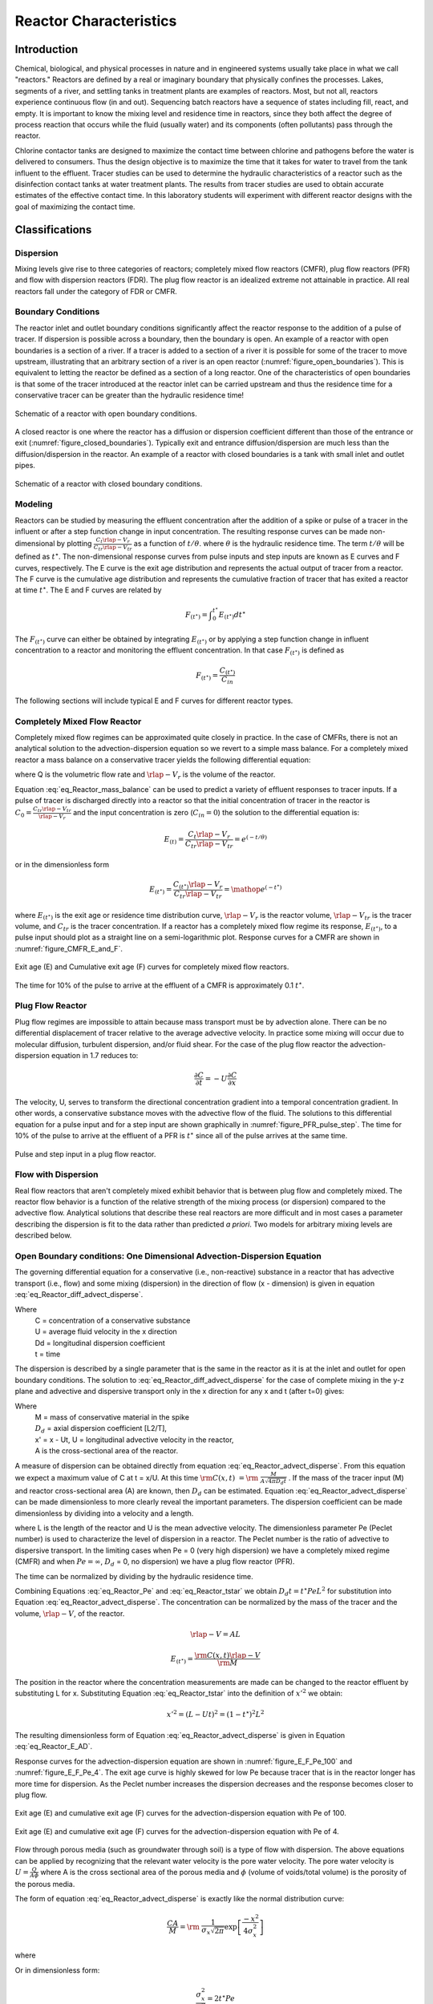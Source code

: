 .. _title_Reactor_Characteristics:

***********************
Reactor Characteristics
***********************

.. _heading_Reactor_Introduction:

Introduction
============

Chemical, biological, and physical processes in nature and in engineered systems usually take place in what we call "reactors." Reactors are defined by a real or imaginary boundary that physically confines the processes. Lakes, segments of a river, and settling tanks in treatment plants are examples of reactors. Most, but not all, reactors experience continuous flow (in and out). Sequencing batch reactors have a sequence of states including fill, react, and empty. It is important to know the mixing level and residence time in reactors, since they both affect the degree of process reaction that occurs while the fluid (usually water) and its components (often pollutants) pass through the reactor.

Chlorine contactor tanks are designed to maximize the contact time between chlorine and pathogens before the water is delivered to consumers. Thus the design objective is to maximize the time that it takes for water to travel from the tank influent to the effluent. Tracer studies can be used to determine the hydraulic characteristics of a reactor such as the disinfection contact tanks at water treatment plants. The results from tracer studies are used to obtain accurate estimates of the effective contact time. In this laboratory students will experiment with different reactor designs with the goal of maximizing the contact time.

.. _heading_Reactor_Classifications:

Classifications
===============

Dispersion
----------

Mixing levels give rise to three categories of reactors; completely mixed flow reactors (CMFR), plug flow reactors (PFR) and flow with dispersion reactors (FDR). The plug flow reactor is an idealized extreme not attainable in practice. All real reactors fall under the category of FDR or CMFR.

Boundary Conditions
-------------------

The reactor inlet and outlet boundary conditions significantly affect the reactor response to the addition of a pulse of tracer. If dispersion is possible across a boundary, then the boundary is open. An example of a reactor with open boundaries is a section of a river. If a tracer is added to a section of a river it is possible for some of the tracer to move upstream, illustrating that an arbitrary section of a river is an open reactor (:numref:`figure_open_boundaries`). This is equivalent to letting the reactor be defined as a section of a long reactor. One of the characteristics of open boundaries is that some of the tracer introduced at the reactor inlet can be carried upstream and thus the residence time for a conservative tracer can be greater than the hydraulic residence time!

.. _figure_open_boundaries:

.. figure:: Images/open_boundaries.png
    :width: 300px
    :align: center
    :alt: Open boundaries.

    Schematic of a reactor with open boundary conditions.


A closed reactor is one where the reactor has a diffusion or dispersion coefficient different than those of the entrance or exit (:numref:`figure_closed_boundaries`).  Typically exit and entrance diffusion/dispersion are much less than the diffusion/dispersion in the reactor. An example of a reactor with closed boundaries is a tank with small inlet and outlet pipes.

.. _figure_closed_boundaries:

.. figure:: Images/closed_boundaries.png
    :width: 300px
    :align: center
    :alt: Open boundaries.

    Schematic of a reactor with closed boundary conditions.


.. _heading_Reactor_Modeling:

Modeling
--------

Reactors can be studied by measuring the effluent concentration after the addition of a spike or pulse of a tracer in the influent or after a step function change in input concentration. The resulting response curves can be made non-dimensional by plotting :math:`\frac{C_t{\rlap{-} V }_r}{C_{tr}{\rlap{-} V }_{tr}}` as a function of :math:`{t/\theta}`. where :math:`\theta` is the hydraulic residence time. The term :math:`{t/\theta}` will be defined as :math:`t^{\star}`. The non-dimensional response curves from pulse inputs and step inputs are known as E curves and F curves, respectively. The E curve is the exit age distribution and represents the actual output of tracer from a reactor.  The F curve is the cumulative age distribution and represents the cumulative fraction of tracer that has exited a reactor at time :math:`t^{\star}`. The E and F curves are related by

.. math::

    F_{\left(t^{\star} \right)} =\int _{0}^{t^{\star} }E_{\left(t^{\star} \right)} dt^{\star}

The :math:`F_{\left(t^{\star} \right)}` curve can either be obtained by integrating :math:`E_{\left(t^{\star} \right)}` or by applying a step function change in influent concentration to a reactor and monitoring the effluent concentration. In that case :math:`F_{\left(t^{\star} \right)}` is defined as

.. math::

    F_{\left(t^\star\right)}=\frac{C_{\left(t^\star\right)}}{C_{in}}

The following sections will include typical E and F curves for different reactor types.

Completely Mixed Flow Reactor
-----------------------------

Completely mixed flow regimes can be approximated quite closely in practice. In the case of CMFRs, there is not an analytical solution to the advection-dispersion equation so we revert to a simple mass balance. For a completely mixed reactor a mass balance on a conservative tracer yields the following differential equation:

.. math::
    :label: eq_Reactor_mass_balance

    \rlap{-} V _{r} \frac{dC}{dt} =\left(C_{in} -C\right)Q

where Q is the volumetric flow rate and :math:`\rlap{-} V_r` is the volume of the reactor.

Equation :eq:`eq_Reactor_mass_balance` can be used to predict a variety of effluent responses to tracer inputs. If a pulse of tracer is discharged directly into a reactor so that the initial concentration of tracer in the reactor is :math:`C_{0} =\frac{C_{tr} \rlap{-} V _{tr} }{\rlap{-} V _{r} }` and the input concentration is zero (:math:`C_{in} = 0`) the solution to the differential equation is:

.. math::

    E_{\left(t\right)}=\frac{C_t{\rlap{-} V }_r}{C_{tr}{\rlap{-} V }_{tr}}=e^{\left(-t/\theta \right)}

or in the dimensionless form

.. math::

    E_{\left(t^{\star} \right)} =\frac{C_{\left(t^{\star} \right)} \rlap{-} V _{r} }{C_{tr} \rlap{-} V _{tr} } ={\mathop{e}\nolimits^{\left(-t^{\star} \right)}}


where :math:`E_{\left(t^{\star} \right)}` is the exit age or residence time distribution curve, :math:`\rlap{-} V _{r}` is the reactor volume, :math:`\rlap{-} V _{tr}` is the tracer volume, and :math:`C_{tr}` is the tracer concentration.  If a reactor has a completely mixed flow regime its response, :math:`E_{\left(t^{\star} \right)}`, to a pulse input should plot as a straight line on a semi-logarithmic plot. Response curves for a CMFR are shown in :numref:`figure_CMFR_E_and_F`.

.. _figure_CMFR_E_and_F:

.. figure:: Images/CMFR_E_and_F.png
    :width: 300px
    :align: center
    :alt: CMFR_E_and_F

    Exit age (E) and Cumulative exit age (F) curves for completely mixed flow reactors.

The time for 10\% of the pulse to arrive at the effluent of a CMFR is approximately 0.1 :math:`t^{\star}`.

Plug Flow Reactor
-----------------

Plug flow regimes are impossible to attain because mass transport must be by advection alone. There can be no differential displacement of tracer relative to the average advective velocity. In practice some mixing will occur due to molecular diffusion, turbulent dispersion, and/or fluid shear. For the case of the plug flow reactor the advection-dispersion equation in 1.7 reduces to:

.. math::

    \frac{\partial C}{\partial t} =-U\frac{\partial C}{\partial x}

The velocity, U, serves to transform the directional concentration gradient into a temporal concentration gradient. In other words, a conservative substance moves with the advective flow of the fluid. The solutions to this differential equation for a pulse input and for a step input are shown graphically in :numref:`figure_PFR_pulse_step`. The time for 10\% of the pulse to arrive at the effluent of a PFR is :math:`t^{\star}` since all of the pulse arrives at the same time.


.. _figure_PFR_pulse_step:

.. figure:: Images/PFR_pulse_step.png
    :width: 300px
    :align: center
    :alt: PFR_pulse_step

    Pulse and step input in a plug flow reactor.

Flow with Dispersion
--------------------

Real flow reactors that aren't completely mixed exhibit behavior that is between plug flow and completely mixed. The reactor flow behavior is a function of the relative strength of the mixing process (or dispersion) compared to the advective flow. Analytical solutions that describe these real reactors are more difficult and in most cases a parameter describing the dispersion is fit to the data rather than predicted *a priori*. Two models for arbitrary mixing levels are described below.



Open Boundary conditions: One Dimensional Advection-Dispersion Equation
-----------------------------------------------------------------------

The governing differential equation for a conservative (i.e., non-reactive) substance in a reactor that has advective transport (i.e., flow) and some mixing (dispersion) in the direction of flow (x - dimension) is given in equation :eq:`eq_Reactor_diff_advect_disperse`.

.. math::
    :label: eq_Reactor_diff_advect_disperse

    \frac{\partial C}{\partial t} ={\rm \; -U}\frac{\partial C}{\partial x} +{\rm \; D}_{{\rm d}} \frac{\partial ^{2} C}{\partial x^{2}}

Where
 | C = concentration of a conservative substance
 | U = average fluid velocity in the x direction
 | Dd = longitudinal dispersion coefficient
 | t = time

The dispersion is described by a single parameter that is the same in the reactor as it is at the inlet and outlet for open boundary conditions. The solution to :eq:`eq_Reactor_diff_advect_disperse` for the case of complete mixing in the y-z plane and advective and dispersive transport only in the x direction for any x and t (after t=0) gives:

.. math::
    :label: eq_Reactor_advect_disperse

    {\rm C(x,t)\; }={\rm \; }\frac{M}{A\sqrt{4\pi D_{d} t} } \exp \left[\frac{-x'^{2} }{4D_{d} t} \right]

Where
 | M = mass of conservative material in the spike
 | :math:`D_{d}` = axial dispersion coefficient [L2/T],
 | x' = x - Ut, U = longitudinal advective velocity in the reactor,
 | A is the cross-sectional area of the reactor.

A measure of dispersion can be obtained directly from equation :eq:`eq_Reactor_advect_disperse`. From this equation we expect a maximum value of C at t = x/U. At this time :math:`{\rm C(x,t)\; }={\rm \; }\frac{M}{A\sqrt{4\pi D_{d} t} }` . If the mass of the tracer input (M) and reactor cross-sectional area (A) are known, then :math:`D_{d}` can be estimated. Equation :eq:`eq_Reactor_advect_disperse` can be made dimensionless to more clearly reveal the important parameters. The dispersion coefficient can be made dimensionless by dividing into a velocity and a length.

.. math::
    :label: eq_Reactor_Pe

    Pe=\frac{UL}{D_{d}}

where L is the length of the reactor and U is the mean advective velocity. The dimensionless parameter Pe (Peclet number) is used to characterize the level of dispersion in a reactor. The Peclet number is the ratio of advective to dispersive transport. In the limiting cases when Pe = 0 (very high dispersion) we have a completely mixed regime (CMFR) and when :math:`Pe = \mathrm{\infty}`, :math:`D_{d}` = 0, no dispersion) we have a plug flow reactor (PFR).

The time can be normalized by dividing by the hydraulic residence time.

.. math::
    :label: eq_Reactor_tstar

    t^{\star} =\frac{tU}{L}

Combining Equations :eq:`eq_Reactor_Pe` and :eq:`eq_Reactor_tstar` we obtain :math:`D_{d} t=t^{\star} PeL^{2}` for substitution into Equation :eq:`eq_Reactor_advect_disperse`. The concentration can be normalized by the mass of the tracer and the volume, :math:`\rlap{-} V`, of the reactor.

.. math::

    \rlap{-} V =AL

.. math::

    E_{\left(t^{\star} \right)} =\frac{{\rm C(x,t)}\rlap{-} V }{{\rm M}}

The position in the reactor where the concentration measurements are made can be changed to the reactor effluent by substituting L for x. Substituting Equation :eq:`eq_Reactor_tstar` into the definition of :math:`x'^{2}` we obtain:

.. math::

    x'^{2} =\left(L-Ut\right)^{2} =\left(1-t^{\star} \right)^{2} L^{2}

The resulting dimensionless form of Equation :eq:`eq_Reactor_advect_disperse` is given in Equation :eq:`eq_Reactor_E_AD`.

.. math::
    :label: eq_Reactor_E_AD

    E_{\left(t^{\star} \right)} =\sqrt{\frac{Pe}{4\pi t^{\star} } } \exp \left[\frac{-\left(1-t^{\star} \right)^{2} Pe}{4t^{\star} } \right]


Response curves for the advection-dispersion equation are shown in :numref:`figure_E_F_Pe_100` and :numref:`figure_E_F_Pe_4`. The exit age curve is highly skewed for low Pe because tracer that is in the reactor longer has more time for dispersion. As the Peclet number increases the dispersion decreases and the response becomes closer to plug flow.

.. _figure_E_F_Pe_100:

.. figure:: Images/E_F_Pe_100.png
    :width: 300px
    :align: center
    :alt: E_F_Pe_100

    Exit age (E) and cumulative exit age (F) curves for the advection-dispersion equation with Pe of 100.


.. _figure_E_F_Pe_4:

.. figure:: Images/E_F_Pe_4.png
    :width: 300px
    :align: center
    :alt: E_F_Pe_4

    Exit age (E) and cumulative exit age (F) curves for the advection-dispersion equation with Pe of 4.


Flow through porous media (such as groundwater through soil) is a type of flow with dispersion. The above equations can be applied by recognizing that the relevant water velocity is the pore water velocity. The pore water velocity is :math:`U = \frac{Q}{A\phi }` where A is the cross sectional area of the porous media and :math:`\phi` (volume of voids/total volume) is the porosity of the porous media.

The form of equation :eq:`eq_Reactor_advect_disperse` is exactly like the normal distribution curve:

.. math::

    \frac{CA}{M} ={\rm \; }\frac{1}{\sigma _{x} \sqrt{2\pi } } \exp \left[\frac{-x^{2} }{4\sigma _{x}^{2} } \right]

where

.. math::
    :label: eq_Reactor_sigma_dispersion

    \sigma _{x}^{2} =2D_{d} t

Or in dimensionless form:

.. math::

    \frac{\sigma _{x}^{2} }{L^{2} } =2t^{\star} Pe



The variance in concentration over space (:math:`\sigma _{x}^{2}`) is the variance in concentrations taken from many different positions in the reactor at some single moment in time, t. The variance in x (:math:`\sigma _{x}^{2}`) has dimensions of length squared.


Closed Boundary Conditions: Completely Mixed Flow Reactor in Series
-------------------------------------------------------------------

Completely mixed flow reactors are sometimes connected in series to create a reactor system with flow characteristics in between CMFR and PFR. CMFRs in series increase overall process efficiency because the reactants are at higher concentrations in the first reactors than they would be in a single large CMFR. Thus the total reactor volume can be smaller with a series of CMFRs. Similarly the reaction process can be made more efficient given the same reactor volume if it is divided into a series of CMFRs.

Non ideal reactors with mixing levels between that of CMFRs and PFRs and reactors containing baffles can also be modeled as a series of CMFRs. In this case the mixing level for the system is represented by the number of CMFRs that are used to represent the non-ideal reactor. The equation describing the concentration of a conservative tracer in the :math:`N^{th}` reactor is given in equation :eq:`eq_Reactor_C_N_CMFR`.

.. math::
    :label: eq_Reactor_C_N_CMFR

    \frac{C_{N} \left(t\right)\rlap{-} V }{M} =\frac{N^N}{\left(N-1\right)!} \left(\frac{t}{\theta} \right)^{N-1} {\mathop{e}\nolimits^{{}^{\left(\frac{-Nt}{\theta} \right)} }}

The non-dimensional form of equation :eq:`eq_Reactor_C_N_CMFR` is given in equation :eq:`eq_Reactor_E_N_CMFR`

.. math::
    :label: eq_Reactor_E_N_CMFR

    {E_{N}}_{\left(t^{\star} \right)} = \frac{N^N}{\left(N-1\right)!} \left(t^{\star} \right)^{N-1} {\mathop{e}\nolimits^{{}^{\left(-Nt^{\star} \right)} }}

It can be shown that equations :eq:`eq_Reactor_E_AD` and :eq:`eq_Reactor_E_N_CMFR` converge for large N when

.. math::

    Pe=2N

Equation :eq:`eq_Reactor_C_N_CMFR` is limited to integer values of N. The model can be extended to include non-integer values of N if the factorial function (i.e., (N-1)!) were replaced with the :math:`\Gamma` function. This extension is particularly beneficial when fitting data to the models because the :math:`\Gamma` function is continuous.

Response curves for the advection-dispersion equation are shown in :numref:`figure_E_F_N_2`. Notice that the effluent concentration begins to rise much more quickly in series CMFRs than in the advection-dispersion model for a single CMFR. This distinction between the two models lessens as the number of reactors increases and the *Pe* increases.

.. _figure_E_F_N_2:

.. figure:: Images/E_F_N_2.png
    :width: 300px
    :align: center
    :alt: E_F_N_2

    Exit age (E) and cumulative exit age (F) curves for series CMFR with N of 2.


.. _heading_Reactor_Studies:

Reactor Studies
===============

One of the easiest methods to determine the mixing (dispersion) characteristics of a reactor is to add a spike input of a conservative material and then monitor the concentration of the material in the reactor effluent. The variance of tracer concentration versus time (:math:`\sigma _{t}^{2}`, with dimensions of time squared) can be measured by sampling at a single point in the reactor at many different times and can be computed using the following equations.

.. math::

    \sigma _{t}^{2} \; =\; \frac{\int _{0}^{\infty }C(t)(t-\bar{t})^{2}  dt}{\int _{0}^{\infty }C(t) dt} =\; \frac{\int _{0}^{\infty }t^{2} \cdot C(t) dt}{\int _{0}^{\infty }C(t) dt} -\; \bar{t}^{2}

where

.. math::

    \bar{t}{\rm \; }={\rm \; }\frac{\int _{0}^{\infty }t\; C(t)dt }{\int _{0}^{\infty }C(t)dt }

For discrete data points:

.. math::
    :label: eq_Reactor_sigma

    \sigma _{t}^{2} =\; \frac{\sum _{i=0}^{n}t_{i}^{2} \cdot C_{i}  \Delta t}{\sum _{i=0}^{n}C_{i}  \Delta t} -\; \bar{t}^{2}

and

.. math::
    :label: eq_Reactor_tbar

    \bar{t}=\; \frac{\sum _{i=0}^{n}t_{i} \cdot C_{i}  \Delta t}{\sum _{i=0}^{n}C_{i}  \Delta t}

Inlet and outlet boundary conditions affect the response obtained from a reactor. Closed reactors have little dispersion across their inlet and outlet boundaries whereas open reactors can have significant dispersion across their inlet and outlet boundaries. Typically open systems have no physical boundaries in the direction of flow. An example of an open system would be a river segment. Closed systems have small inlets and outlets that minimize dispersion across the inlet and outlet regions. An example of a closed system is a tank (or a lake) with a small inlet and outlet. The reactor used in the lab is closed. The :math:`\bar{t}` in equation :eq:`eq_Reactor_tbar` is the measured average residence time for the tracer in the reactor. For ideal closed reactors the measured residence time, :math:`\bar{t}`, is equal to the theoretical hydraulic residence time (:math:`\theta` = reactor volume/flow rate). For open reactors :math:`\bar{t}` can exceed the hydraulic residence time. If :math:`\bar{t}` is less than the hydraulic residence time it may indicate that the reactor contains "dead volume" or "short circuiting" such that some volume of the reactor is effectively unused.

The above equations suggest that from the reactor response to a spike input we can compute the dispersion coefficient for the reactor. We have two options for measuring reactor response:

 #. synoptic measurements: at a fixed time sampling many points along the axis of the reactor will yield a Gaussian curve of concentration vs. distance. In practice synoptic measurements are difficult because it requires sampling devices that are time-coordinated. By combining equations :eq:`eq_Reactor_sigma_dispersion`, :eq:`eq_Reactor_sigma`, and :eq:`eq_Reactor_tbar` it is possible to estimate the dispersion coefficient from synoptic measurements.
 #. single point sampling: measure the concentration at a fixed position along the x axis of the reactor for many times. If the reactor length is fixed at L and measurements are made at the effluent of the reactor (observe the concentration of a tracer at x = L as a function of time) then x is no longer a variable and C(x,t) becomes C(t) only. The response curve obtained through single point sampling is skewed. The curve spread changes during the sampling period and the response curve is skewed.



Peclet Number Estimation
------------------------


For single point sampling of the effluent response curve, skew increases as the dispersion level in the reactor increases. The degree of skew depends on the dispersion coefficient, the velocity in the x-direction, and the length of the reactor. Peclet values in the range :math:`100\mathrm{<}Pe \mathrm{<} \mathrm{\infty}` result in a symmetric response curve.

Response curve skew makes the assumption of a symmetrical normal distribution curve inappropriate and a new relationship between the variance and the dispersion coefficient (or *Pe*) has to be determined. Boundary conditions affect the determination of the dispersion coefficient. The relationship between the Peclet number and variance for open systems is given by

.. math::
    :label: eq_Reactor_sigma_open

    \sigma _{t}^{2} =\left(\frac{2}{Pe} +\frac{8}{Pe^{2} } \right)\cdot \theta ^{2}


For closed systems the relationship is:

.. math::
    :label: eq_Reactor_sigma_closed

    \sigma _{t}^{2} =\left[\frac{2}{Pe} -\frac{2}{Pe^{2} } \cdot \left(1-{\mathop{e}\nolimits^{-Pe}} \right)\right]\cdot \theta ^{2}

The term :math:`\frac{2}{Pe}` in equations :eq:`eq_Reactor_sigma_open` and :eq:`eq_Reactor_sigma_open` is dominant for Peclet numbers much greater than 10 as is shown in :numref:`figure_Pe_open_and_closed`. The additional terms in equations :eq:`eq_Reactor_sigma_open` and :eq:`eq_Reactor_sigma_open` are corrections for skewedness in the response curve. These skewedness corrections are not very significant for Peclet numbers greater than 10. Thus for Peclet numbers greater than 10 the Peclet number can be determined using equation :eq:`eq_Reactor_sigma_approx` for both open and closed systems.

.. _figure_Pe_open_and_closed:

.. figure:: Images/Pe_open_and_closed.png
    :width: 300px
    :align: center
    :alt: Pe_open_and_closed

    Relationship between equations :eq:`eq_Reactor_sigma_open` through :eq:`eq_Reactor_sigma_open`.



.. math::
    :label: eq_Reactor_sigma_approx

    Pe=\frac{2\theta ^{2} }{\sigma _{t}^{2} }

Mass Conservation
-----------------

When a pulse of conservative tracer is added to a continuous flow reactor, all of the tracer is expected to leave the reactor eventually. The mass of a substance that has left the reactor is given in equation :eq:`eq_Reactor_Mout`.

.. math::
    :label: eq_Reactor_Mout

    M_{out} =\sum _{i=0}^{n}QC_{i} \Delta t_{i}

where Q is the flow rate and M is the mass of any substance whose concentration is given by C. If Q and :math:`\mathrm{\Delta}t` are constant, then equation :eq:`eq_Reactor_Mout` can be rewritten as

.. math::
    :label: eq_Reactor_Mout_constantQ

    M_{out} =Q\Delta t\sum _{i=0}^{n}C_{i}

Equation :eq:`eq_Reactor_Mout_constantQ` can be used to determine if all of the tracer was measured in the reactor effluent. Alternately, mass conservation can be checked by plotting the F curve and checking if the plot approaches #. If some of the tracer is in the reactor at the end of the experiment then the following equation can be used to test for mass closure.

.. math::

    M_{in} =M_{out} +\Delta M_{stored}

.. _heading_Reactor_Tracers:

Tracers
=======

A conservative tracer will be used to characterize your reactors. Typical tracers include salt and various dyes. For this experiment we will use \#40 Red Dye as the conservative tracer. The red dye concentration will be measured using an optical spectrophotometric probe. The linear range of operation for the probes is from about 0.01 mg/L to 30 mg/L. We will add an amount of red dye near the high end of this range to acquire a dataset that spans multiple orders of magnitude.

Additional constraints for the tracer are that if a highly concentrated tracer is used, then there will be a significant density difference between the tracer and the water in the reactor. If a very dilute tracer is used then a large volume of tracer will need to be added and the volume of tracer could become a large fraction of the reactor volume and thus the pulse could no longer be modeled as having negligible volume.

The reactors are 30 cm long and 15 cm wide. If the depth is limited to (a maximum of) 5 cm, then the total volume is 2.25 L and with a peristaltic pumping rate of approximately 380 mL/min, the residence time is approximately 6 minutes.

The tracer should be added directly into the first chamber of your reactor. The red dye will also make it possible to qualitatively observe the advective and dispersive transport in the reactors.


Mass balance
------------

Collect data that makes it possible to perform a mass balance on red dye. Note that if it is expedient to shorten an experimental run such that there is a significant quantity of the tracer residual in the reactor, that the mass of the residual (stored) tracer can be measured by pouring the reactor contents into a container and measuring the mass or volume of the mixture. The concentration of red dye in the mixture can be measured be connecting back to the optical probe.


.. _heading_Reactor_Setting_up_the_reactor_for_experiments:

Setting up the reactor for experiments
======================================

See the section on :ref:`calibrate photometer <heading_ProCoDA_Photometer>` to set up the photometer

In these experiments, we will be pumping tap water from a 20 L Jerrican to the influent of your reactor. Place your reactor on a stir plate and make sure that the 3/8'' push-connect fitting is on the effluent side of your reactor (some may have 3/8'' holes on both sides). The effluent of the reactor should be a straight short tube to the drain.

Use a second pump head with \#17 tubing to pull a sample from near the effluent weir through the photometer and then to the drain.

Before running an experiment, it is important to determine whether your setup works. Turn the pump to approximately 380 mL/min and get water flowing through the system and off to waste. Two important things to check:

 #. Is your sensor reading a stable voltage of approximately +3.5V? If not, you might have some air bubbles trapped in the sensor cell. Tap it gently to release the air.
 #. Is the effluent weir working properly or is the reactor gaining volume? We want to maintain a constant volume throughout the experiment, so let the pump run for ten minutes or so and confirm that the volume is stable (put a line or a piece of tape to mark the water level).

.. todo:: Did we switch to a two pump head system with the second pump head using a larger size tubing and removing excess flow from the reactor?


.. _heading_Reactor_Testing_protocol:

Testing protocol
================

To ensure that everything is working properly I recommend that you begin by first testing a CMFR. Use the CMFR data to verify that you obtain mass balance and that you obtain the expected exit age response.

For each test make sure that you accurately measure the reactor volume, residual reactor red dye concentration, and the flow rate. The reactor volume can be approximated by taking the mass of the reactor, as you did to estimate the volume of your lakes.  Measure the residual concentration of red dye in the reactor by measuring the completely mixed concentration (this is just the concentration at the end of the experiment for the CMFR, but you will have to remove the baffles and mix for the baffled reactors). The flow rate can be accurately determined by measuring the volume of a timed sample from the pump.

 #. Log data to file so that you have a record of the red dye concentration in the effluent of the reactor as a function of time.
 #. Prepare to save a text note into the data file indicating the exact moment when you will actually start the experiment.
 #. Add a volume of red dye \#40 stock that will give a maximum concentration of *approximately* 30 mg/L near the influent of the reactor. Immediately enter the text note to record when the experiment began. For the CMFR you can easily calculate this. For other reactors you may need to try and if necessary repeat the experiment if the tracer concentration goes above the 50 mg/L or if the maximum tracer concentration is below 10 mg/L.
 #. Collect data until the majority of the tracer has exited.
 #. Stop the experiment and pour the contents of the reactor into a container. Weigh the container to determine the exact volume of the reactor.
 #. Sample the contents of the mixed reactor with the photometer to obtain the average concentration in the reactor at the end of your experiment. This will enable you to do a mass balance on the red dye.


.. _figure_Reactor_photo_front:

.. figure:: Images/Reactor_photo_front.png
   :width: 300px
   :align: center
   :alt: Reactor photo front

   Front view of the reactor setup.

The reactor setup is designed to maintain a constant depth in the tank with an overflow weir. The second pump channel is used to sample the effluent through the photometer without sending air bubbles into the photometer.

.. _figure_Reactor_photo_top:

.. figure:: Images/Reactor_photo_top.png
    :width: 300px
    :align: center
    :alt: Reactor photo front

    Top view of the reactor setup.

.. _heading_Reactor_Design:

Reactor Design
==============

Baffle Design
-------------

Baffles can be added to tanks to decrease the ability of the solution to travel quickly from the tank inlet to the tank outlet. The goal of the baffle design depends on whether the tank is designed for a reaction or for separation. The baffles in reactors should generally be designed to achieve mixing in each of the baffled zones. The baffles in tanks designed for separation (clarifiers) should be designed to achieve uniform flow (a much more difficult goal to achieve). Mixing within each baffled zone could be achieved with a propeller mixer or by appropriately sized pores in the baffles. If pore mixing is desired the energy for mixing is provided by the kinetic energy of the fluid flowing through the pores.

The flow characteristics of a baffled tank are complex and would require computational fluid dynamics (CFD) to model. In lieu of developing a CFD model we will turn to dimensional analysis to help us characterize the mixing efficiency of a baffled reactor segment. The independent parameter that we will measure to characterize the reactor is its Peclet number or the number of N CMFRs in series.

The design goal is to determine the diameter and spacing of the pores required to achieve adequate mixing. The fluid flow out of the pores is jet flow. The jets entrain and mix with the surrounding fluid. To develop effective mixing the jet should be turbulent. The transition between turbulent and laminar behavior for jets occurs at a jet Reynolds number of a few hundred (Personal communication with Dr. Cowen).

.. math::

    Re_{jet} =\frac{V_{jet} d_{jet} }{\nu }

    Re_{jet} =\frac{4Q_{jet} }{\pi d_{jet} \nu }

    Re_{jet} =\frac{4Q_{reactor} }{n_{ports} \pi d_{jet} \nu }

The optimal pore spacing for maximum mixing could be based on the spread of the jet in the distance to the next baffle.  Jets expand in the radial direction at a rate of approximately 10\% of the distance the jet travels axially. Thus the pore spacing could be in a rectangular grid with the distance between pores equal to 10\% of the distance between baffles. This spacing may be smaller than practical since it will require a large number of pores.

An additional constraint on pore design is that the head loss through the pores not be excessive. The hydraulic grade line (and thus depth of each baffled reactor) will drop by a distance equal to the head loss through the pores. The head loss through the pores is given by the orifice equation

.. math::

    Q_{orifice} =K_{orifice} A_{orifice} \sqrt{2g\Delta h}

where the orifice coefficient, :math:`K_{orifice}`, has a value of approximately 0.6, the area of the orifice is :math:`A_{orifice}`, and the head loss through the orifice is :math:`\Delta h`.

.. math::

    Q_{orifice} =K_{orifice} \frac{\pi d_{orifice}^{2} }{4} \sqrt{2g\Delta h}

.. math::

    Q_{reactor} =n_{orifice} K_{orifice} \frac{\pi d_{orifice}^{2} }{4} \sqrt{2g\Delta h}

where :math:`n_{orifice}` is the number of pores. Solving for the pore diameter we obtain.

.. math::

    d_{orifice} =\sqrt{\frac{4Q_{reactor} }{\pi n_{orifice} K_{orifice} \sqrt{2g\Delta h} } }

Chlorine Contact Tank Design
----------------------------

The design objective for chlorine contact tanks is to maximize the inactivation of pathogens by maximizing the contact time between the chlorine and the pathogens before the water is sent to the distribution system. This objective has been codified by the EPA with the contact time for a tank defined as the time for the effluent of the tank to reach 10\% of the influent value after a step change in the influent.

.. _table_Reactor_baffling:

.. csv-table:: Comparison of :math:`t^{\star}` at F=0.1 for non-ideal reactors (Malcolm Pirnie, 1991).
    :header:  Baffling Condition,  Guidance manual value of :math:`t^{\star}` at F=0.1, Extent of Baffles
    :widths: 20, 20, 20
    :align: center

    Unbaffled (CMFR), 0.1, "No baffles, agitated basin with low length to width ratio, high inlet and outlet flow velocities"
    Poorly baffled, 0.3, "Single or multiple unbaffled inlets and outlets, no intrabasin baffles"
    Average, 0.5, "Baffled inlet or outlet with some intrabasin baffles"
    Superior, 0.7, "Perforated inlet baffles, serpentine or perforated intrabasin baffles, outlet weir or perforated launders"
    Perfect (PFR), 1.0, "Very high length to width ratio (pipeline flow), perforated inlet, outlet and intrabasin baffles"





.. _heading_Reactor_Procedures:

Procedures
==========

The reactor you will be working with can be easily modified by installing various configurations of perforated or staggered baffles. Your objectives are

 #. to modify the reactor to obtain a maximum value of :math:`t^{\star}` at F = 0.1.
 #. to document your progress toward this goal by obtaining appropriate experimental data
 #. to compare your experimental data with appropriate models


Note that you are allowed to collaborate with other teams to obtain the results from additional tests. All data sharing must be documented in your report.


Baffle installation
-------------------

Install the baffles so that each compartment has the same volume. If desired the gap between the baffles and the reactor walls can be sealed using duct tape.


.. _heading_Reactor_Pre-Laboratory_Questions:

Prelab Questions
========================

 #. Calculate the change in hydraulic grade line between baffled sections of a reactor with a flow rate of 380 mL/min. The reactor baffles are perforated with 6 holes 1 mm in diameter. Is the flow through these orifices in series or in parallel? Do you multiply the head loss for one orifice by the number of orifices to get the total head loss? Are the orifices in parallel or in series? Use the pc.head\_orifice function to calculate the head loss through an orifice. The *vena contracta* for the orifice can be found at exp.RATIO\_VC\_ORIFICE. Why would 6 holes 1 mm in diameter not be a good design for this reactor?
 #. On a single graph plot the exit age distribution (:math:`E_{(t\star)}`) for a reactor that operates as a 1-dimensional advection-dispersion reactor with Peclet numbers of 1, 10, and 100 (there will be three plots on the graph and thus a legend is required). The x-axis should be :math:`t^\star` from 0.0 to 3.0. Comment on the shapes of the curves as a function of the Peclet number. Note that the advective dispersion equation is undefined for :math:`t\star = 0`. Use the `epa.E_Advective_Dispersion(t,Pe) <https://github.com/AguaClara/aguaclara/blob/master/aguaclara/research/environmental_processes_analysis.py>`_ function.


.. _heading_Reactor_Data_Analysis:

Data Analysis
=============

You will analyze all of the datasets in the same way. Use a consistent set of units throughout your data analysis and include the units in your python code and discussion!

 #. Use multivariable nonlinear regression to obtain the best fit between the experimental data and the two models by minimizing the sum of the squared errors. Use EPA.Solver\_AD\_Pe and EPA.Solver\_CMFR\_N. These functions will minimize the error by varying the values of average residence time, (mass of tracer/reactor volume), and either the number of CMFR in series or the Peclet number.
 #. Generate a plot showing the experimental data as points and the model results as thin lines for each of your experiments. Explain which model fits best and discuss those results based on your expectations.
 #. Compare the trends in the estimated values of N and Pe across your set of experiments. How did your chosen reactor modifications effect dispersion?
 #. Report the values of :math:`t^{\star}` at F = 0.1 for each of your experiments. Do they meet your expectations?
 #. Evaluate whether there is any evidence of "dead volumes" or "short circuiting" in your reactor.
 #. Make a recommendation for the design of a full scale chlorine contact tank. As part of your recommendation discuss the parameter you chose to vary as part of your experimentation and what the optimal value was determined to be.

.. _heading_Reactor_References:

References
==========

Weber, W. J. J. and F. A. Digiano. 1996. Process Dynamics in Environmental Systems. New York, John Wiley \& Sons, Inc.

Malcolm Pirnie, Inc., and HDR Engineering, Inc. Guidance Manual for Compliance with the Filtration and Disinfection Requirements for Public Water Systems Using Surface Water Sources. AWWA, Denver CO, 1991.

.. _heading_Reactor_Lab_Prep_Notes:

Lab Prep Notes
==============

 #. Create 100 mL of 100 g/L red dye stock (thus use 10 g of red dye) and distribute in small vials to each lab bench.
 #. Use \# 18 tubing for inlet and \#17 for photometer sampling.
 #. Organize team research so they don't use the same materials and so they answer different questions.
